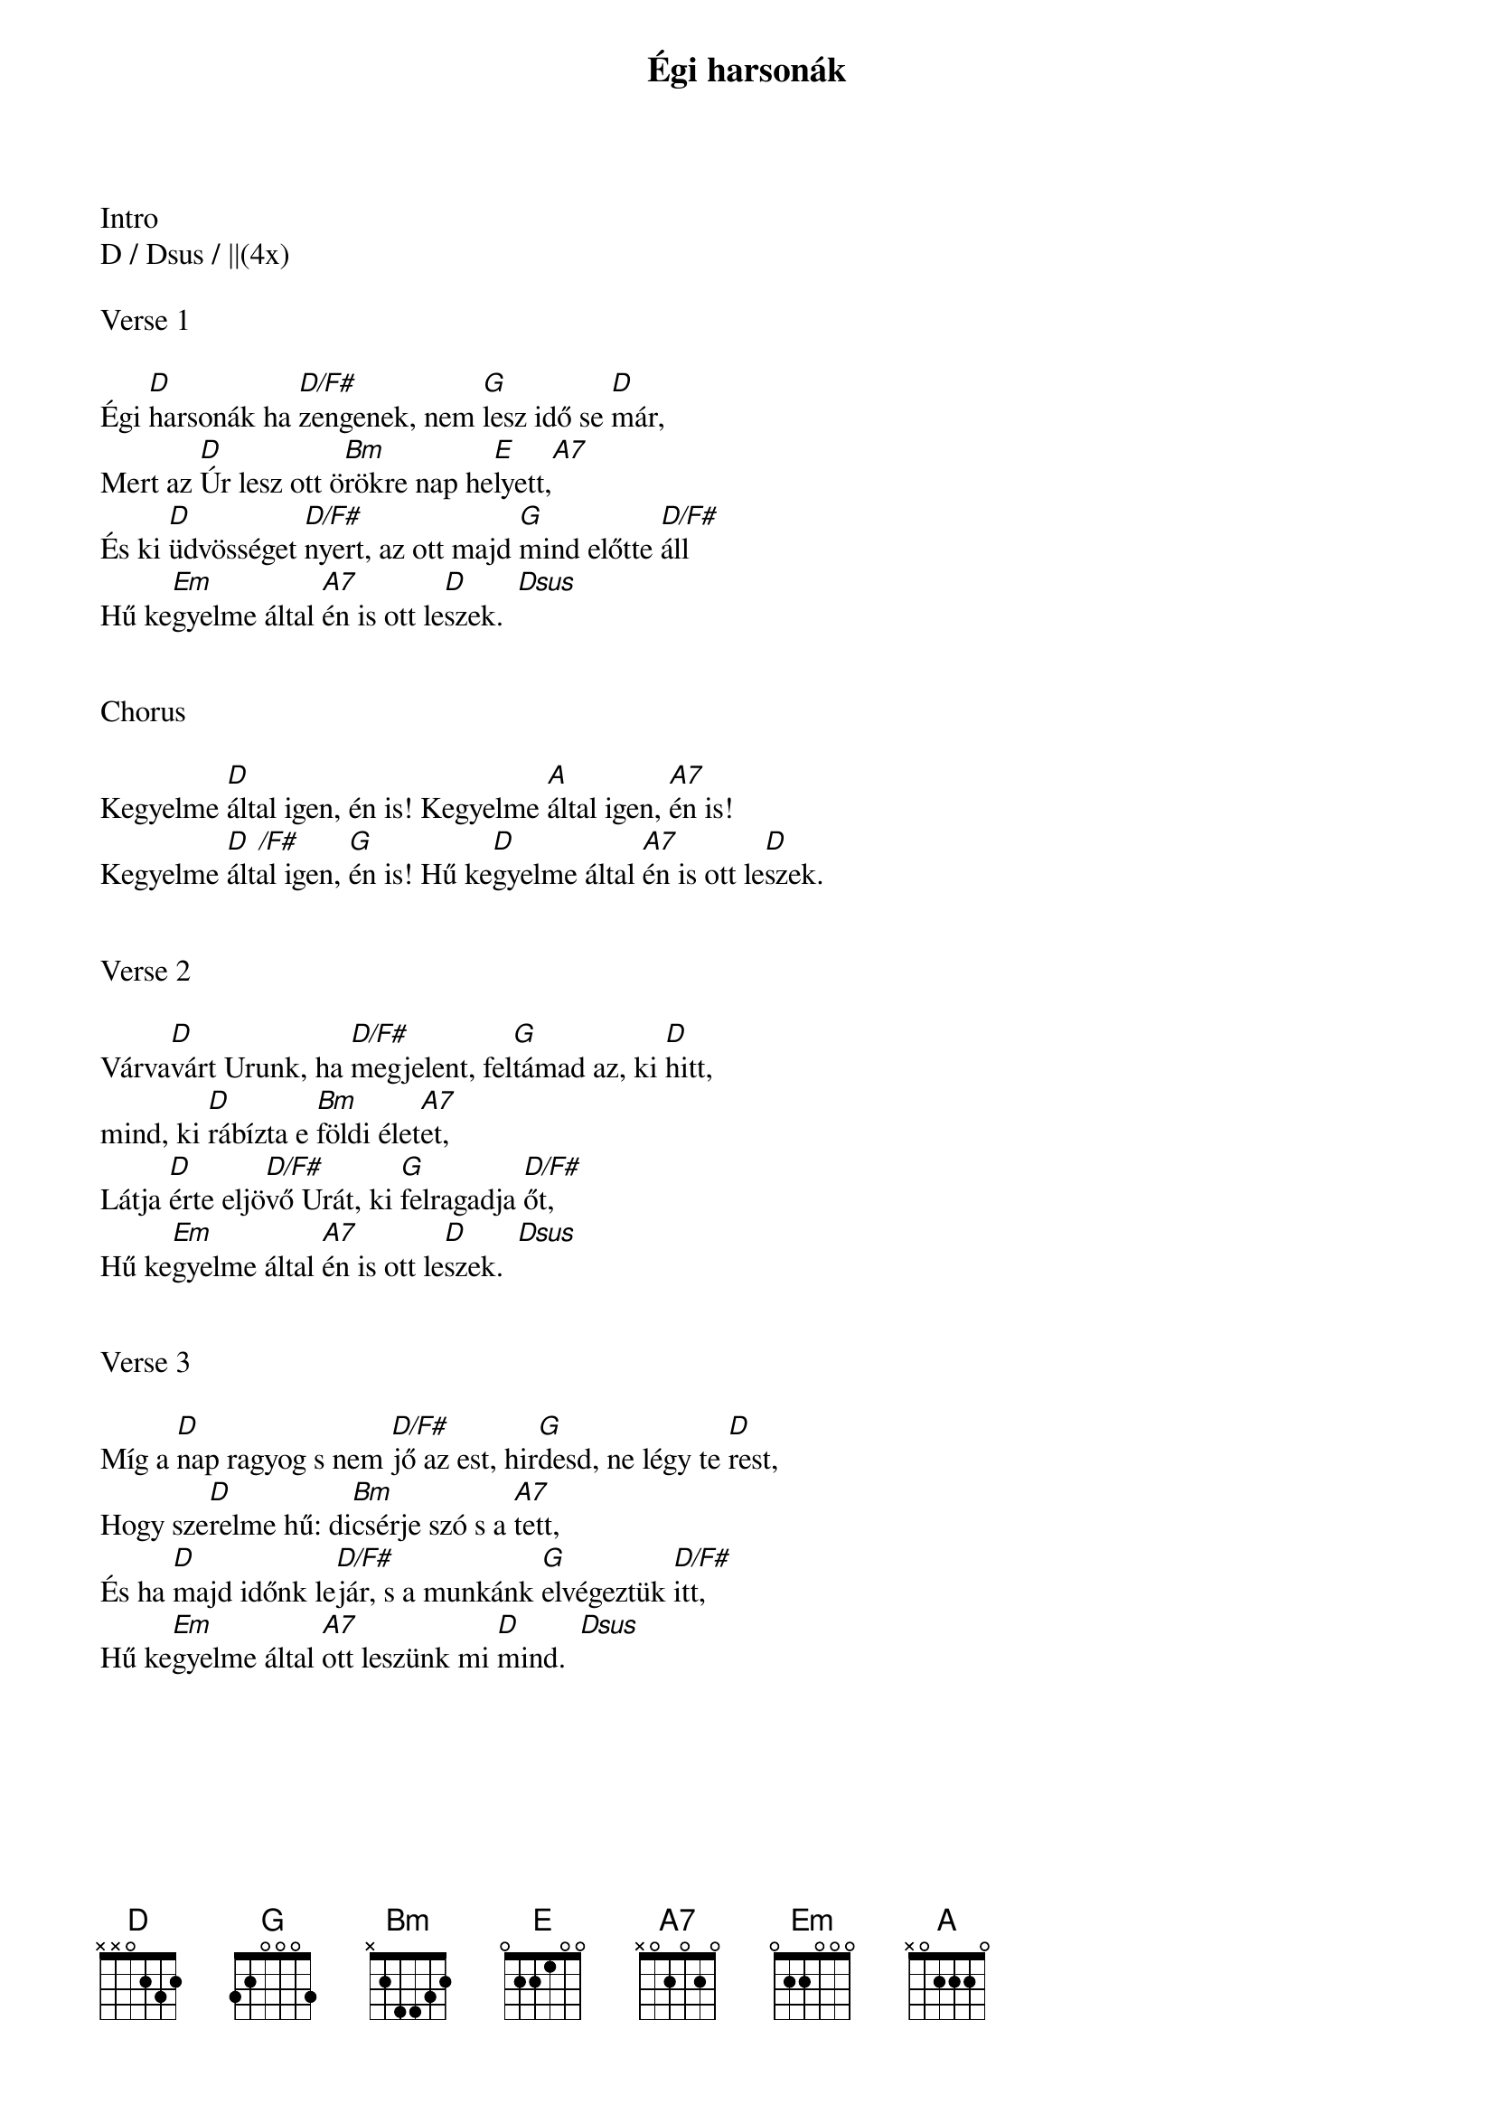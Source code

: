 {title: Égi harsonák}
{key: D}
{tempo: 102}
{time: 4/4}
{duration: 240}


Intro
D / Dsus / ||(4x)

Verse 1

Égi [D]harsonák ha [D/F#]zengenek, nem [G]lesz idő se [D]már,
Mert az [D]Úr lesz ott ö[Bm]rökre nap he[E]lyett,[A7]
És ki [D]üdvösséget [D/F#]nyert, az ott majd [G]mind előtte [D/F#]áll
Hű ke[Em]gyelme által [A7]én is ott le[D]szek.[  Dsus]


Chorus

Kegyelme [D]által igen, én is! Kegyelme [A]által igen, [A7]én is!
Kegyelme [D  /F#]által igen, [G]én is! Hű ke[D]gyelme által [A7]én is ott le[D]szek.


Verse 2

Várva[D]várt Urunk, ha [D/F#]megjelent, fel[G]támad az, ki [D]hitt,
mind, ki [D]rábízta e [Bm]földi élet[A7]et,
Látja [D]érte eljö[D/F#]vő Urát, ki [G]felragadja [D/F#]őt,
Hű ke[Em]gyelme által [A7]én is ott le[D]szek.[  Dsus]


Verse 3

Míg a [D]nap ragyog s nem [D/F#]jő az est, hir[G]desd, ne légy te [D]rest,
Hogy sze[D]relme hű: di[Bm]csérje szó s a [A7]tett,
És ha [D]majd időnk le[D/F#]jár, s a munkánk [G]elvégeztük [D/F#]itt,
Hű ke[Em]gyelme által [A7]ott leszünk mi [D]mind.[  Dsus]